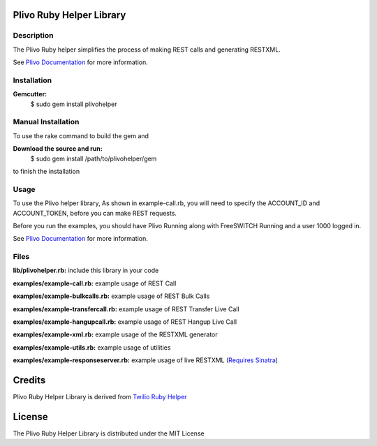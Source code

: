 Plivo Ruby Helper Library
---------------------------

Description
~~~~~~~~~~~

The Plivo Ruby helper simplifies the process of making REST calls and generating RESTXML.

See `Plivo Documentation <http://www.plivo.org/documentation/>`_ for more information.


Installation
~~~~~~~~~~~~~

**Gemcutter:**
    $ sudo gem install plivohelper


Manual Installation
~~~~~~~~~~~~~~~~~~~~

To use the rake command to build the gem and

**Download the source and run:**
    $ sudo gem install /path/to/plivohelper/gem

to finish the installation


Usage
~~~~~

To use the Plivo helper library, As shown in example-call.rb,
you will need to specify the ACCOUNT_ID and ACCOUNT_TOKEN, before you can make REST requests.

Before you run the examples, you should have Plivo Running along with FreeSWITCH Running and a user 1000 logged in.

See `Plivo Documentation <http://www.plivo.org/documentation/>`_ for more information.



Files
~~~~~

**lib/plivohelper.rb:** include this library in your code

**examples/example-call.rb:** example usage of REST Call

**examples/example-bulkcalls.rb:** example usage of REST Bulk Calls

**examples/example-transfercall.rb:** example usage of REST Transfer Live Call

**examples/example-hangupcall.rb:** example usage of REST Hangup Live Call

**examples/example-xml.rb:** example usage of the RESTXML generator

**examples/example-utils.rb:** example usage of utilities

**examples/example-responseserver.rb:** example usage of live RESTXML (`Requires Sinatra <http://flask.pocoo.org/>`_)


Credits
-------

Plivo Ruby Helper Library is derived from `Twilio Ruby Helper <https://github.com/twilio/twilio-ruby>`_


License
-------

The Plivo Ruby Helper Library is distributed under the MIT License
